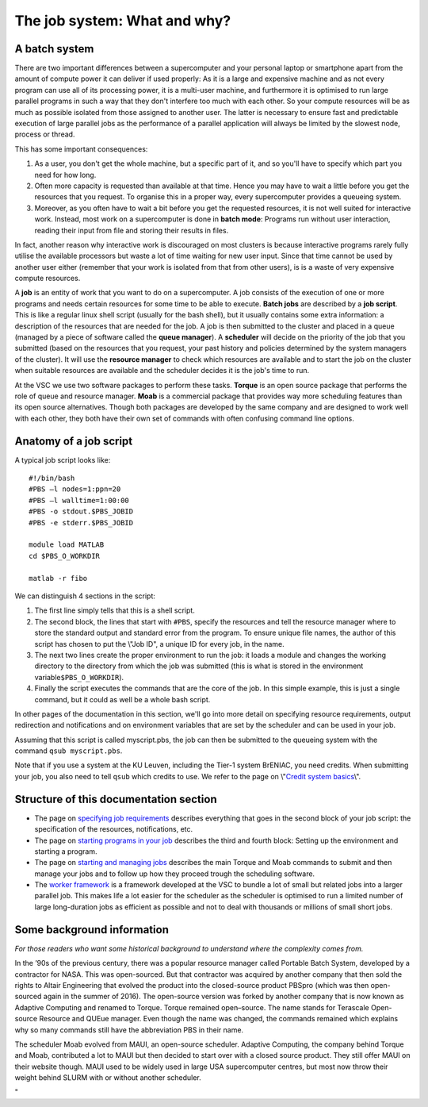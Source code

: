 The job system: What and why?
=============================

A batch system
--------------

There are two important differences between a supercomputer and your
personal laptop or smartphone apart from the amount of compute power it
can deliver if used properly: As it is a large and expensive machine and
as not every program can use all of its processing power, it is a
multi-user machine, and furthermore it is optimised to run large
parallel programs in such a way that they don't interfere too much with
each other. So your compute resources will be as much as possible
isolated from those assigned to another user. The latter is necessary to
ensure fast and predictable execution of large parallel jobs as the
performance of a parallel application will always be limited by the
slowest node, process or thread.

This has some important consequences:

#. As a user, you don't get the whole machine, but a specific part of
   it, and so you'll have to specify which part you need for how long.
#. Often more capacity is requested than available at that time. Hence
   you may have to wait a little before you get the resources that you
   request. To organise this in a proper way, every supercomputer
   provides a queueing system.
#. Moreover, as you often have to wait a bit before you get the
   requested resources, it is not well suited for interactive work.
   Instead, most work on a supercomputer is done in **batch mode**:
   Programs run without user interaction, reading their input from file
   and storing their results in files.

In fact, another reason why interactive work is discouraged on most
clusters is because interactive programs rarely fully utilise the
available processors but waste a lot of time waiting for new user input.
Since that time cannot be used by another user either (remember that
your work is isolated from that from other users), is is a waste of very
expensive compute resources.

A **job** is an entity of work that you want to do on a supercomputer. A
job consists of the execution of one or more programs and needs certain
resources for some time to be able to execute. **Batch jobs** are
described by a **job script**. This is like a regular linux shell script
(usually for the bash shell), but it usually contains some extra
information: a description of the resources that are needed for the job.
A job is then submitted to the cluster and placed in a queue (managed by
a piece of software called the **queue manager**). A **scheduler** will
decide on the priority of the job that you submitted (based on the
resources that you request, your past history and policies determined by
the system managers of the cluster). It will use the **resource
manager** to check which resources are available and to start the job on
the cluster when suitable resources are available and the scheduler
decides it is the job's time to run.

At the VSC we use two software packages to perform these tasks.
**Torque** is an open source package that performs the role of queue and
resource manager. **Moab** is a commercial package that provides way
more scheduling features than its open source alternatives. Though both
packages are developed by the same company and are designed to work well
with each other, they both have their own set of commands with often
confusing command line options.

Anatomy of a job script
-----------------------

A typical job script looks like:

::

   #!/bin/bash
   #PBS –l nodes=1:ppn=20
   #PBS –l walltime=1:00:00
   #PBS -o stdout.$PBS_JOBID
   #PBS -e stderr.$PBS_JOBID

   module load MATLAB
   cd $PBS_O_WORKDIR

   matlab -r fibo

We can distinguish 4 sections in the script:

#. The first line simply tells that this is a shell script.
#. The second block, the lines that start with ``#PBS``, specify the
   resources and tell the resource manager where to store the standard
   output and standard error from the program. To ensure unique file
   names, the author of this script has chosen to put the \\"Job ID\", a
   unique ID for every job, in the name.
#. The next two lines create the proper environment to run the job: it
   loads a module and changes the working directory to the directory
   from which the job was submitted (this is what is stored in the
   environment variable\ ``$PBS_O_WORKDIR``).
#. Finally the script executes the commands that are the core of the
   job. In this simple example, this is just a single command, but it
   could as well be a whole bash script.

In other pages of the documentation in this section, we'll go into more
detail on specifying resource requirements, output redirection and
notifications and on environment variables that are set by the scheduler
and can be used in your job.

Assuming that this script is called myscript.pbs, the job can then be
submitted to the queueing system with the command ``qsub myscript.pbs``.

Note that if you use a system at the KU Leuven, including the Tier-1
system BrENIAC, you need credits. When submitting your job, you also
need to tell ``qsub`` which credits to use. We refer to the page on
\\"\ `Credit system
basics <\%22/cluster-doc/running-jobs/credit-system-basics\%22>`__\\".

Structure of this documentation section
---------------------------------------

-  The page on `specifying job
   requirements <\%22cluster-doc/running-jobs/specifying-requirements\%22>`__
   describes everything that goes in the second block of your job
   script: the specification of the resources, notifications, etc.
-  The page on `starting programs in your
   job <\%22/cluster-doc/running-jobs/starting-programs-in-job\%22>`__
   describes the third and fourth block: Setting up the environment and
   starting a program.
-  The page on `starting and managing
   jobs <\%22/cluster-doc/running-jobs/submitting-managing-jobs\%22>`__
   describes the main Torque and Moab commands to submit and then manage
   your jobs and to follow up how they proceed trough the scheduling
   software.
-  The `worker
   framework <\%22/cluster-doc/running-jobs/worker-framework\%22>`__ is
   a framework developed at the VSC to bundle a lot of small but related
   jobs into a larger parallel job. This makes life a lot easier for the
   scheduler as the scheduler is optimised to run a limited number of
   large long-duration jobs as efficient as possible and not to deal
   with thousands or millions of small short jobs.

Some background information
---------------------------

*For those readers who want some historical background to understand
where the complexity comes from.*

In the ’90s of the previous century, there was a popular resource
manager called Portable Batch System, developed by a contractor for
NASA. This was open-sourced. But that contractor was acquired by another
company that then sold the rights to Altair Engineering that evolved the
product into the closed-source product PBSpro (which was then
open-sourced again in the summer of 2016). The open-source version was
forked by another company that is now known as Adaptive Computing and
renamed to Torque. Torque remained open–source. The name stands for
Terascale Open-source Resource and QUEue manager. Even though the name
was changed, the commands remained which explains why so many commands
still have the abbreviation PBS in their name.

The scheduler Moab evolved from MAUI, an open-source scheduler. Adaptive
Computing, the company behind Torque and Moab, contributed a lot to MAUI
but then decided to start over with a closed source product. They still
offer MAUI on their website though. MAUI used to be widely used in large
USA supercomputer centres, but most now throw their weight behind SLURM
with or without another scheduler.

"
